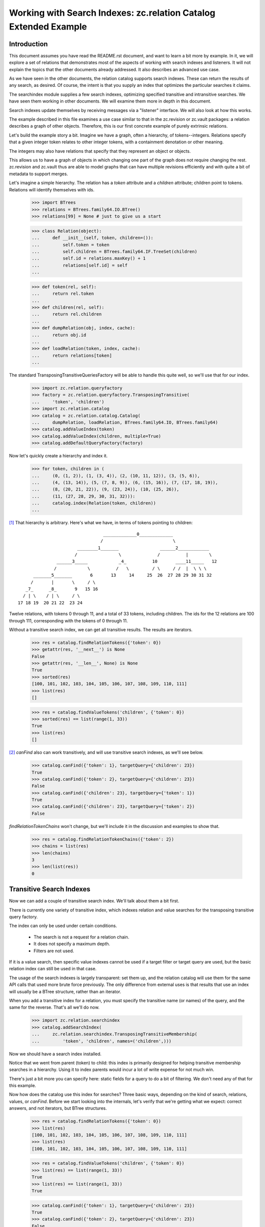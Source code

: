 =================================================================
Working with Search Indexes: zc.relation Catalog Extended Example
=================================================================

Introduction
============

This document assumes you have read the README.rst document, and want to learn
a bit more by example. In it, we will explore a set of relations that
demonstrates most of the aspects of working with search indexes and listeners.
It will not explain the topics that the other documents already addressed. It
also describes an advanced use case.

As we have seen in the other documents, the relation catalog supports
search indexes.  These can return the results of any search, as desired.
Of course, the intent is that you supply an index that optimizes the
particular searches it claims.

The searchindex module supplies a few search indexes, optimizing
specified transitive and intransitive searches.  We have seen them working
in other documents.  We will examine them more in depth in this document.

Search indexes update themselves by receiving messages via a "listener"
interface.  We will also look at how this works.

The example described in this file examines a use case similar to that in
the zc.revision or zc.vault packages: a relation describes a graph of
other objects.  Therefore, this is our first concrete example of purely
extrinsic relations.

Let's build the example story a bit.  Imagine we have a graph, often a
hierarchy, of tokens--integers.  Relations specify that a given integer
token relates to other integer tokens, with a containment denotation or
other meaning.

The integers may also have relations that specify that they represent an
object or objects.

This allows us to have a graph of objects in which changing one part of the
graph does not require changing the rest.  zc.revision and zc.vault thus
are able to model graphs that can have multiple revisions efficiently and
with quite a bit of metadata to support merges.

Let's imagine a simple hierarchy.  The relation has a `token` attribute
and a `children` attribute; children point to tokens. Relations will
identify themselves with ids.

    >>> import BTrees
    >>> relations = BTrees.family64.IO.BTree()
    >>> relations[99] = None # just to give us a start

    >>> class Relation(object):
    ...     def __init__(self, token, children=()):
    ...         self.token = token
    ...         self.children = BTrees.family64.IF.TreeSet(children)
    ...         self.id = relations.maxKey() + 1
    ...         relations[self.id] = self
    ...

    >>> def token(rel, self):
    ...     return rel.token
    ...
    >>> def children(rel, self):
    ...     return rel.children
    ...
    >>> def dumpRelation(obj, index, cache):
    ...     return obj.id
    ...
    >>> def loadRelation(token, index, cache):
    ...     return relations[token]
    ...

The standard TransposingTransitiveQueriesFactory will be able to handle this
quite well, so we'll use that for our index.

    >>> import zc.relation.queryfactory
    >>> factory = zc.relation.queryfactory.TransposingTransitive(
    ...     'token', 'children')
    >>> import zc.relation.catalog
    >>> catalog = zc.relation.catalog.Catalog(
    ...     dumpRelation, loadRelation, BTrees.family64.IO, BTrees.family64)
    >>> catalog.addValueIndex(token)
    >>> catalog.addValueIndex(children, multiple=True)
    >>> catalog.addDefaultQueryFactory(factory)

Now let's quickly create a hierarchy and index it.

    >>> for token, children in (
    ...     (0, (1, 2)), (1, (3, 4)), (2, (10, 11, 12)), (3, (5, 6)),
    ...     (4, (13, 14)), (5, (7, 8, 9)), (6, (15, 16)), (7, (17, 18, 19)),
    ...     (8, (20, 21, 22)), (9, (23, 24)), (10, (25, 26)),
    ...     (11, (27, 28, 29, 30, 31, 32))):
    ...     catalog.index(Relation(token, children))
    ...

[#queryFactory]_ That hierarchy is arbitrary.  Here's what we have, in terms of tokens
pointing to children::

                                  _____________0_____________
                                 /                           \
                        ________1_______                ______2____________
                       /                \              /          |        \
                ______3_____            _4_          10       ____11_____   12
               /            \          /   \         / \     / /  |  \ \ \
       _______5_______       6       13     14     25  26  27 28 29 30 31 32
      /       |       \     / \
    _7_      _8_       9   15 16
   / | \    / | \     / \
 17 18 19  20 21 22  23 24

Twelve relations, with tokens 0 through 11, and a total of 33 tokens,
including children.  The ids for the 12 relations are 100 through 111,
corresponding with the tokens of 0 through 11.

Without a transitive search index, we can get all transitive results.
The results are iterators.

    >>> res = catalog.findRelationTokens({'token': 0})
    >>> getattr(res, '__next__') is None
    False
    >>> getattr(res, '__len__', None) is None
    True
    >>> sorted(res)
    [100, 101, 102, 103, 104, 105, 106, 107, 108, 109, 110, 111]
    >>> list(res)
    []

    >>> res = catalog.findValueTokens('children', {'token': 0})
    >>> sorted(res) == list(range(1, 33))
    True
    >>> list(res)
    []

[#findValuesUnindexed]_ `canFind` also can work transitively, and will
use transitive search indexes, as we'll see below.

    >>> catalog.canFind({'token': 1}, targetQuery={'children': 23})
    True
    >>> catalog.canFind({'token': 2}, targetQuery={'children': 23})
    False
    >>> catalog.canFind({'children': 23}, targetQuery={'token': 1})
    True
    >>> catalog.canFind({'children': 23}, targetQuery={'token': 2})
    False

`findRelationTokenChains` won't change, but we'll include it in the
discussion and examples to show that.

    >>> res = catalog.findRelationTokenChains({'token': 2})
    >>> chains = list(res)
    >>> len(chains)
    3
    >>> len(list(res))
    0

Transitive Search Indexes
=========================

Now we can add a couple of transitive search index.  We'll talk about
them a bit first.

There is currently one variety of transitive index, which indexes
relation and value searches for the transposing transitive query
factory.

The index can only be used under certain conditions.

    - The search is not a request for a relation chain.

    - It does not specify a maximum depth.

    - Filters are not used.

If it is a value search, then specific value indexes cannot be used if a
target filter or target query are used, but the basic relation index can
still be used in that case.

The usage of the search indexes is largely transparent: set them up, and
the relation catalog will use them for the same API calls that used more
brute force previously.  The only difference from external uses is that
results that use an index will usually be a BTree structure, rather than
an iterator.

When you add a transitive index for a relation, you must specify the
transitive name (or names) of the query, and the same for the reverse.
That's all we'll do now.

    >>> import zc.relation.searchindex
    >>> catalog.addSearchIndex(
    ...     zc.relation.searchindex.TransposingTransitiveMembership(
    ...         'token', 'children', names=('children',)))

Now we should have a search index installed.

Notice that we went from parent (token) to child: this index is primarily
designed for helping transitive membership searches in a hierarchy. Using it to
index parents would incur a lot of write expense for not much win.

There's just a bit more you can specify here: static fields for a query
to do a bit of filtering.  We don't need any of that for this example.

Now how does the catalog use this index for searches?  Three basic ways,
depending on the kind of search, relations, values, or `canFind`.
Before we start looking into the internals, let's verify that we're getting
what we expect: correct answers, and not iterators, but BTree structures.

    >>> res = catalog.findRelationTokens({'token': 0})
    >>> list(res)
    [100, 101, 102, 103, 104, 105, 106, 107, 108, 109, 110, 111]
    >>> list(res)
    [100, 101, 102, 103, 104, 105, 106, 107, 108, 109, 110, 111]

    >>> res = catalog.findValueTokens('children', {'token': 0})
    >>> list(res) == list(range(1, 33))
    True
    >>> list(res) == list(range(1, 33))
    True

    >>> catalog.canFind({'token': 1}, targetQuery={'children': 23})
    True
    >>> catalog.canFind({'token': 2}, targetQuery={'children': 23})
    False

[#findValuesIndexed]_ Note that the last two `canFind` examples from
when we went through these examples without an index do not use the
index, so we don't show them here: they look the wrong direction for
this index.

So how do these results happen?

The first, `findRelationTokens`, and the last, `canFind`, are the most
straightforward.  The index finds all relations that match the given
query, intransitively. Then for each relation, it looks up the indexed
transitive results for that token.  The end result is the union of all
indexed results found from the intransitive search.  `canFind` simply
casts the result into a boolean.

`findValueTokens` is the same story as above with only one more step.  After
the union of relations is calculated, the method returns the union of the
sets of the requested value for all found relations.

It will maintain itself when relations are reindexed.

    >>> rel = list(catalog.findRelations({'token': 11}))[0]
    >>> for t in (27, 28, 29, 30, 31):
    ...     rel.children.remove(t)
    ...
    >>> catalog.index(rel)

    >>> catalog.findValueTokens('children', {'token': 0})
    ... # doctest: +NORMALIZE_WHITESPACE
    LFSet([1, 2, 3, 4, 5, 6, 7, 8, 9, 10, 11, 12, 13, 14, 15, 16, 17, 18, 19,
           20, 21, 22, 23, 24, 25, 26, 32])
    >>> catalog.findValueTokens('children', {'token': 2})
    LFSet([10, 11, 12, 25, 26, 32])
    >>> catalog.findValueTokens('children', {'token': 11})
    LFSet([32])

    >>> rel.children.remove(32)
    >>> catalog.index(rel)

    >>> catalog.findValueTokens('children', {'token': 0})
    ... # doctest: +NORMALIZE_WHITESPACE
    LFSet([1, 2, 3, 4, 5, 6, 7, 8, 9, 10, 11, 12, 13, 14, 15, 16, 17, 18, 19,
           20, 21, 22, 23, 24, 25, 26])
    >>> catalog.findValueTokens('children', {'token': 2})
    LFSet([10, 11, 12, 25, 26])
    >>> catalog.findValueTokens('children', {'token': 11})
    LFSet([])

    >>> rel.children.insert(27)
    1
    >>> catalog.index(rel)

    >>> catalog.findValueTokens('children', {'token': 0})
    ... # doctest: +NORMALIZE_WHITESPACE
    LFSet([1, 2, 3, 4, 5, 6, 7, 8, 9, 10, 11, 12, 13, 14, 15, 16, 17, 18, 19,
           20, 21, 22, 23, 24, 25, 26, 27])
    >>> catalog.findValueTokens('children', {'token': 2})
    LFSet([10, 11, 12, 25, 26, 27])
    >>> catalog.findValueTokens('children', {'token': 11})
    LFSet([27])

When the index is copied, the search index is copied.

    >>> new = catalog.copy()
    >>> res = list(new.iterSearchIndexes())
    >>> len(res)
    1
    >>> new_index = res[0]
    >>> res = list(catalog.iterSearchIndexes())
    >>> len(res)
    1
    >>> old_index = res[0]
    >>> new_index is old_index
    False
    >>> old_index.index is new_index.index
    False
    >>> list(old_index.index.keys()) == list(new_index.index.keys())
    True
    >>> from __future__ import print_function
    >>> for key, value in old_index.index.items():
    ...     v = new_index.index[key]
    ...     if v is value or list(v) != list(value):
    ...         print('oops', key, value, v)
    ...         break
    ... else:
    ...     print('good')
    ...
    good
    >>> old_index.names is not new_index.names
    True
    >>> list(old_index.names) == list(new_index.names)
    True
    >>> for name, old_ix in old_index.names.items():
    ...     new_ix = new_index.names[name]
    ...     if new_ix is old_ix or list(new_ix.keys()) != list(old_ix.keys()):
    ...         print('oops')
    ...         break
    ...     for key, value in old_ix.items():
    ...         v = new_ix[key]
    ...         if v is value or list(v) != list(value):
    ...             print('oops', name, key, value, v)
    ...             break
    ...     else:
    ...         continue
    ...     break
    ... else:
    ...     print('good')
    ...
    good

Helpers
=======

When writing search indexes and query factories, you often want complete
access to relation catalog data.  We've seen a number of these tools already:

- `getRelationModuleTools` gets a dictionary of the BTree tools needed to
  work with relations.

    >>> sorted(catalog.getRelationModuleTools().keys())
    ... # doctest: +NORMALIZE_WHITESPACE
    ['BTree', 'Bucket', 'Set', 'TreeSet', 'difference', 'dump',
     'intersection', 'load', 'multiunion', 'union']

    'multiunion' is only there if the BTree is an I* or L* module.
    Use the zc.relation.catalog.multiunion helper function to do the
    best union you can for a given set of tools.

- `getValueModuleTools` does the same for indexed values.

    >>> tools = set(('BTree', 'Bucket', 'Set', 'TreeSet', 'difference',
    ...              'dump', 'intersection', 'load', 'multiunion', 'union'))
    >>> tools.difference(catalog.getValueModuleTools('children').keys()) == set()
    True

    >>> tools.difference(catalog.getValueModuleTools('token').keys()) == set()
    True

- `getRelationTokens` can return all of the tokens in the catalog.

    >>> len(catalog.getRelationTokens()) == len(catalog)
    True

    This also happens to be equivalent to `findRelationTokens` with an empty
    query.

    >>> catalog.getRelationTokens() is catalog.findRelationTokens({})
    True

    It also can return all the tokens that match a given query, or None if
    there are no matches.

    >>> catalog.getRelationTokens({'token': 0}) # doctest: +ELLIPSIS
    <BTrees.LOBTree.LOTreeSet object at ...>
    >>> list(catalog.getRelationTokens({'token': 0}))
    [100]

    This also happens to be equivalent to `findRelationTokens` with a query,
    a maxDepth of 1, and no other arguments.

    >>> catalog.findRelationTokens({'token': 0}, maxDepth=1) is (
    ...     catalog.getRelationTokens({'token': 0}))
    True

    Except that if there are no matches, `findRelationTokens` returns an empty
    set (so it *always* returns an iterable).

    >>> catalog.findRelationTokens({'token': 50}, maxDepth=1)
    LOSet([])
    >>> print(catalog.getRelationTokens({'token': 50}))
    None

- `getValueTokens` can return all of the tokens for a given value name in
    the catalog.

    >>> list(catalog.getValueTokens('token')) == list(range(12))
    True

    This is identical to catalog.findValueTokens with a name only (or with
    an empty query, and a maxDepth of 1).

    >>> list(catalog.findValueTokens('token')) == list(range(12))
    True
    >>> catalog.findValueTokens('token') is catalog.getValueTokens('token')
    True

    It can also return the values for a given token.

    >>> list(catalog.getValueTokens('children', 100))
    [1, 2]

    This is identical to catalog.findValueTokens with a name and a query of
    {None: token}.

    >>> list(catalog.findValueTokens('children', {None: 100}))
    [1, 2]
    >>> catalog.getValueTokens('children', 100) is (
    ...     catalog.findValueTokens('children', {None: 100}))
    True

    Except that if there are no matches, `findValueTokens` returns an empty
    set (so it *always* returns an iterable); while getValueTokens will
    return None if the relation has no values (or the relation is unknown).

    >>> catalog.findValueTokens('children', {None: 50}, maxDepth=1)
    LFSet([])
    >>> print(catalog.getValueTokens('children', 50))
    None

    >>> rel.children.remove(27)
    >>> catalog.index(rel)
    >>> catalog.findValueTokens('children', {None: rel.id}, maxDepth=1)
    LFSet([])
    >>> print(catalog.getValueTokens('children', rel.id))
    None

- `yieldRelationTokenChains` is a search workhorse for searches that use a
    query factory.  TODO: describe.

.. ......... ..
.. Footnotes ..
.. ......... ..

.. [#queryFactory] The query factory knows when it is not needed--not only
    when neither of its names are used, but also when both of its names are
    used.

    >>> list(catalog.findRelationTokens({'token': 0, 'children': 1}))
    [100]

.. [#findValuesUnindexed] When values are the same as their tokens,
    `findValues` returns the same result as `findValueTokens`.  Here
    we see this without indexes.

    >>> list(catalog.findValueTokens('children', {'token': 0})) == list(
    ...     catalog.findValues('children', {'token': 0}))
    True

.. [#findValuesIndexed] Again, when values are the same as their tokens,
    `findValues` returns the same result as `findValueTokens`.  Here
    we see this with indexes.

    >>> list(catalog.findValueTokens('children', {'token': 0})) == list(
    ...     catalog.findValues('children', {'token': 0}))
    True
